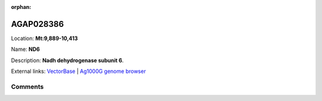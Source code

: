:orphan:



AGAP028386
==========

Location: **Mt:9,889-10,413**

Name: **ND6**

Description: **Nadh dehydrogenase subunit 6**.

External links:
`VectorBase <https://www.vectorbase.org/Anopheles_gambiae/Gene/Summary?g=AGAP028386>`_ |
`Ag1000G genome browser <https://www.malariagen.net/apps/ag1000g/phase1-AR3/index.html?genome_region=Mt:9889-10413#genomebrowser>`_





Comments
--------


.. raw:: html

    <div id="disqus_thread"></div>
    <script>
    
    var disqus_config = function () {
        this.page.identifier = '/gene/AGAP028386';
    };
    
    (function() { // DON'T EDIT BELOW THIS LINE
    var d = document, s = d.createElement('script');
    s.src = 'https://agam-selection-atlas.disqus.com/embed.js';
    s.setAttribute('data-timestamp', +new Date());
    (d.head || d.body).appendChild(s);
    })();
    </script>
    <noscript>Please enable JavaScript to view the <a href="https://disqus.com/?ref_noscript">comments.</a></noscript>


